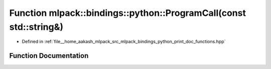 .. _exhale_function_namespacemlpack_1_1bindings_1_1python_1a29210567a0d34b41bc3688a7df3b49db:

Function mlpack::bindings::python::ProgramCall(const std::string&)
==================================================================

- Defined in :ref:`file__home_aakash_mlpack_src_mlpack_bindings_python_print_doc_functions.hpp`


Function Documentation
----------------------


.. doxygenfunction:: mlpack::bindings::python::ProgramCall(const std::string&)

